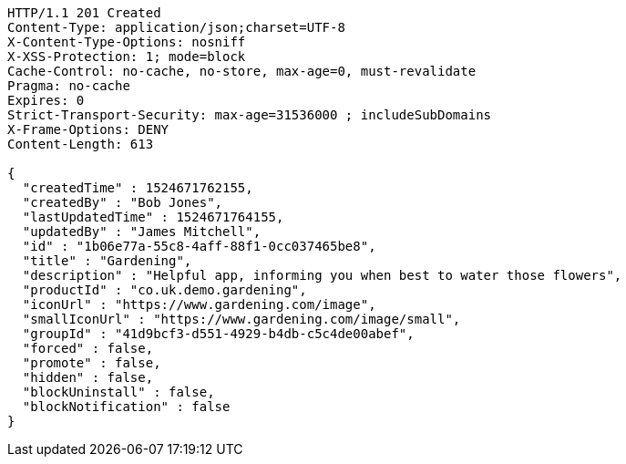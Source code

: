 [source,http,options="nowrap"]
----
HTTP/1.1 201 Created
Content-Type: application/json;charset=UTF-8
X-Content-Type-Options: nosniff
X-XSS-Protection: 1; mode=block
Cache-Control: no-cache, no-store, max-age=0, must-revalidate
Pragma: no-cache
Expires: 0
Strict-Transport-Security: max-age=31536000 ; includeSubDomains
X-Frame-Options: DENY
Content-Length: 613

{
  "createdTime" : 1524671762155,
  "createdBy" : "Bob Jones",
  "lastUpdatedTime" : 1524671764155,
  "updatedBy" : "James Mitchell",
  "id" : "1b06e77a-55c8-4aff-88f1-0cc037465be8",
  "title" : "Gardening",
  "description" : "Helpful app, informing you when best to water those flowers",
  "productId" : "co.uk.demo.gardening",
  "iconUrl" : "https://www.gardening.com/image",
  "smallIconUrl" : "https://www.gardening.com/image/small",
  "groupId" : "41d9bcf3-d551-4929-b4db-c5c4de00abef",
  "forced" : false,
  "promote" : false,
  "hidden" : false,
  "blockUninstall" : false,
  "blockNotification" : false
}
----